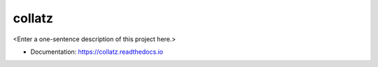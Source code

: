 ********
collatz
********

<Enter a one-sentence description of this project here.>

* Documentation: https://collatz.readthedocs.io
